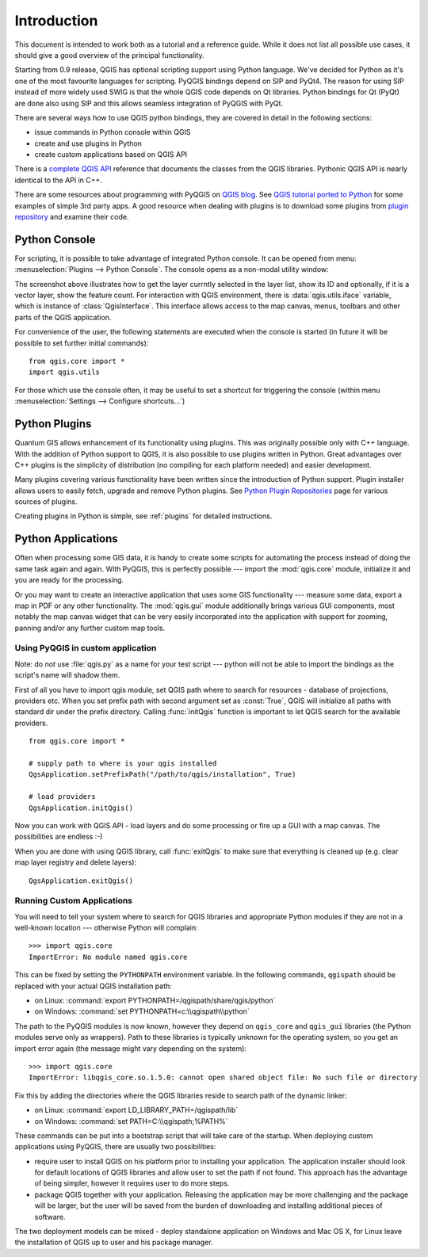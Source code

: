 
.. _introduction:

Introduction
============

This document is intended to work both as a tutorial and a reference guide. While it does not list all possible use cases, it should give
a good overview of the principal functionality.


Starting from 0.9 release, QGIS has optional scripting support using Python language. We've decided for Python as it's one of the most favourite
languages for scripting. PyQGIS bindings depend on SIP and PyQt4. The reason for using SIP instead of more widely used SWIG is that the whole
QGIS code depends on Qt libraries. Python bindings for Qt (PyQt) are done also using SIP and this allows seamless integration of PyQGIS with PyQt. 


.. todo::
   Getting PyQGIS to work (Manual compilation, Troubleshooting)



There are several ways how to use QGIS python bindings, they are covered in detail in the following sections:

* issue commands in Python console within QGIS
* create and use plugins in Python
* create custom applications based on QGIS API


There is a `complete QGIS API <http://doc.qgis.org/>`_ reference that documents the classes from the QGIS libraries.
Pythonic QGIS API is nearly identical to the API in C++.

There are some resources about programming with PyQGIS on `QGIS blog <http://blog.qgis.org/>`_.
See `QGIS tutorial ported to Python <http://blog.qgis.org/?q=node/59>`_ for some examples of simple 3rd party apps.
A good resource when dealing with plugins is to download some plugins from `plugin repository <http://pyqgis.org/>`_ and examine their code.

Python Console
--------------

For scripting, it is possible to take advantage of integrated Python console. It can be opened from menu: :menuselection:`Plugins --> Python Console`.
The console opens as a non-modal utility window:

.. image:: console.png

The screenshot above illustrates how to get the layer currntly selected in the layer list, show its ID and optionally, if it is a vector layer, show the feature count.
For interaction with QGIS environment, there is :data:`qgis.utils.iface` variable, which is instance of :class:`QgisInterface`. This interface allows access to the map
canvas, menus, toolbars and other parts of the QGIS application.

For convenience of the user, the following statements are executed when the console is started (in future it will be possible to set further initial commands)::

  from qgis.core import *
  import qgis.utils

For those which use the console often, it may be useful to set a shortcut for triggering the console (within menu :menuselection:`Settings --> Configure shortcuts...`)

Python Plugins
--------------

Quantum GIS allows enhancement of its functionality using plugins. This was originally possible only with C++ language. With the addition of Python support to QGIS,
it is also possible to use plugins written in Python. Great advantages over C++ plugins is the simplicity of distribution (no compiling for each platform needed)
and easier development.

Many plugins covering various functionality have been written since the introduction of Python support. Plugin installer allows users to easily fetch, upgrade and
remove Python plugins. See `Python Plugin Repositories <http://www.qgis.org/wiki/Python_Plugin_Repositories>`_ page for various sources of plugins.

Creating plugins in Python is simple, see :ref:`plugins` for detailed instructions.

Python Applications
-------------------

Often when processing some GIS data, it is handy to create some scripts for automating the process instead of doing the same task again and again.
With PyQGIS, this is perfectly possible --- import the :mod:`qgis.core` module, initialize it and you are ready for the processing.

Or you may want to create an interactive application that uses some GIS functionality --- measure some data, export a map in PDF or any other functionality.
The :mod:`qgis.gui` module additionally brings various GUI components, most notably the map canvas widget that can be very easily incorporated into the
application with support for zooming, panning and/or any further custom map tools.


Using PyQGIS in custom application
^^^^^^^^^^^^^^^^^^^^^^^^^^^^^^^^^^

Note: do *not* use :file:`qgis.py` as a name for your test script --- python will not be able to import the bindings as the script's name will shadow them.

First of all you have to import qgis module, set QGIS path where to search for resources - database of projections, providers etc.
When you set prefix path with second argument set as :const:`True`, QGIS will initialize all paths with standard dir under the prefix directory.
Calling :func:`initQgis` function is important to let QGIS search for the available providers.

::

  from qgis.core import *

  # supply path to where is your qgis installed
  QgsApplication.setPrefixPath("/path/to/qgis/installation", True)

  # load providers
  QgsApplication.initQgis()

Now you can work with QGIS API - load layers and do some processing or fire up a GUI with a map canvas. The possibilities are endless :-)

When you are done with using QGIS library, call :func:`exitQgis` to make sure that everything is cleaned up (e.g. clear map layer registry and delete layers)::

  QgsApplication.exitQgis()


Running Custom Applications
^^^^^^^^^^^^^^^^^^^^^^^^^^^

You will need to tell your system where to search for QGIS libraries and appropriate Python modules if they are not in a well-known location --- otherwise Python
will complain::

  >>> import qgis.core
  ImportError: No module named qgis.core

This can be fixed by setting the ``PYTHONPATH`` environment variable. In the following commands, ``qgispath`` should be replaced with your actual QGIS installation path:

* on Linux: :command:`export PYTHONPATH=/qgispath/share/qgis/python`
* on Windows: :command:`set PYTHONPATH=c:\\qgispath\\python`

The path to the PyQGIS modules is now known, however they depend on ``qgis_core`` and ``qgis_gui`` libraries (the Python modules serve only as wrappers). Path to these
libraries is typically unknown for the operating system, so you get an import error again (the message might vary depending on the system)::

  >>> import qgis.core
  ImportError: libqgis_core.so.1.5.0: cannot open shared object file: No such file or directory

Fix this by adding the directories where the QGIS libraries reside to search path of the dynamic linker:

* on Linux: :command:`export LD_LIBRARY_PATH=/qgispath/lib`
* on Windows: :command:`set PATH=C:\\qgispath;%PATH%`

These commands can be put into a bootstrap script that will take care of the startup.
When deploying custom applications using PyQGIS, there are usually two possibilities:

* require user to install QGIS on his platform prior to installing your application. The application installer should look for default locations of QGIS libraries
  and allow user to set the path if not found. This approach has the advantage of being simpler, however it requires user to do more steps.

* package QGIS together with your application. Releasing the application may be more challenging and the package will be larger, but the user will be saved from the
  burden of downloading and installing additional pieces of software.

The two deployment models can be mixed - deploy standalone application on Windows and Mac OS X, for Linux leave the installation of QGIS up to user and his package manager.

